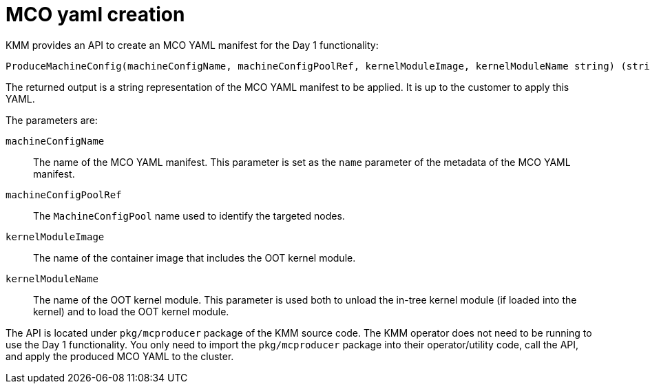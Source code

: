 // Module included in the following assemblies:
//
// * hardware_enablement/kmm-kernel-module-management.adoc

:_mod-docs-content-type: CONCEPT
[id="kmm-day1-mco-yaml-creation_{context}"]
= MCO yaml creation

KMM provides an API to create an MCO YAML manifest for the Day 1 functionality:

[source,console]
----
ProduceMachineConfig(machineConfigName, machineConfigPoolRef, kernelModuleImage, kernelModuleName string) (string, error)
----

The returned output is a string representation of the MCO YAML manifest to be applied. It is up to the customer to apply this YAML.

The parameters are:

`machineConfigName`:: The name of the MCO YAML manifest. This parameter is set as the `name` parameter of the metadata of the MCO YAML manifest.

`machineConfigPoolRef`:: The `MachineConfigPool` name used to identify the targeted nodes.

`kernelModuleImage`:: The name of the container image that includes the OOT kernel module.

`kernelModuleName`:: The name of the OOT kernel module. This parameter is used both to unload the in-tree kernel module (if loaded into the kernel) and to load the OOT kernel module.

The API is located under `pkg/mcproducer` package of the KMM source code. The KMM operator does not need to be running to use the Day 1 functionality. You only need to import the `pkg/mcproducer` package into their operator/utility code, call the API, and apply the produced MCO YAML to the cluster.